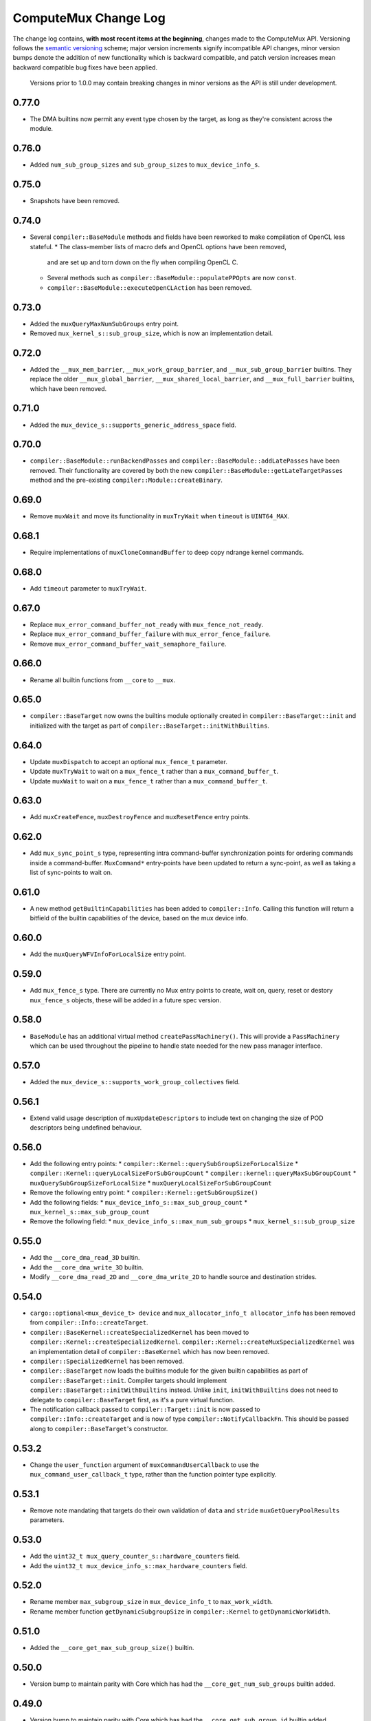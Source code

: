 ComputeMux Change Log
=====================

The change log contains, **with most recent items at the beginning**,
changes made to the ComputeMux API. Versioning follows the `semantic
versioning <http://semver.org/>`__ scheme; major version increments
signify incompatible API changes, minor version bumps denote the
addition of new functionality which is backward compatible, and patch
version increases mean backward compatible bug fixes have been applied.

   Versions prior to 1.0.0 may contain breaking changes in minor
   versions as the API is still under development.

0.77.0
------

* The DMA builtins now permit any event type chosen by the target, as long as
  they're consistent across the module.

0.76.0
------

* Added ``num_sub_group_sizes`` and ``sub_group_sizes`` to ``mux_device_info_s``.


0.75.0
------

* Snapshots have been removed.

0.74.0
------

* Several ``compiler::BaseModule`` methods and fields have been reworked to
  make compilation of OpenCL less stateful.
  * The class-member lists of macro defs and OpenCL options have been removed,
    and are set up and torn down on the fly when compiling OpenCL C.
  * Several methods such as ``compiler::BaseModule::populatePPOpts`` are now
    ``const``.
  * ``compiler::BaseModule::executeOpenCLAction`` has been removed.

0.73.0
------

* Added the ``muxQueryMaxNumSubGroups`` entry point.
* Removed ``mux_kernel_s::sub_group_size``, which is now an implementation
  detail.

0.72.0
------

* Added the ``__mux_mem_barrier``, ``__mux_work_group_barrier``, and
  ``__mux_sub_group_barrier`` builtins. They replace the older
  ``__mux_global_barrier``, ``__mux_shared_local_barrier``, and
  ``__mux_full_barrier`` builtins, which have been removed.

0.71.0
------

* Added the ``mux_device_s::supports_generic_address_space`` field.

0.70.0
------

* ``compiler::BaseModule::runBackendPasses`` and
  ``compiler::BaseModule::addLatePasses`` have been removed. Their
  functionality are covered by both the new
  ``compiler::BaseModule::getLateTargetPasses`` method and the pre-existing
  ``compiler::Module::createBinary``.

0.69.0
------

* Remove ``muxWait`` and move its functionality in ``muxTryWait`` when ``timeout`` is ``UINT64_MAX``.

0.68.1
------

* Require implementations of ``muxCloneCommandBuffer`` to deep copy
  ndrange kernel commands.

0.68.0
------

* Add ``timeout`` parameter to ``muxTryWait``.

0.67.0
------

* Replace ``mux_error_command_buffer_not_ready`` with ``mux_fence_not_ready``.
* Replace ``mux_error_command_buffer_failure`` with ``mux_error_fence_failure``.
* Remove ``mux_error_command_buffer_wait_semaphore_failure``.

0.66.0
------

* Rename all builtin functions from ``__core`` to ``__mux``.

0.65.0
------

* ``compiler::BaseTarget`` now owns the builtins module optionally created in
  ``compiler::BaseTarget::init`` and initialized with the target as part of
  ``compiler::BaseTarget::initWithBuiltins``.

0.64.0
------

* Update ``muxDispatch`` to accept an optional ``mux_fence_t`` parameter.
* Update ``muxTryWait`` to wait on a ``mux_fence_t`` rather than a
  ``mux_command_buffer_t``.
* Update ``muxWait`` to wait on a ``mux_fence_t`` rather than a
  ``mux_command_buffer_t``.

0.63.0
------

* Add ``muxCreateFence``, ``muxDestroyFence`` and ``muxResetFence`` entry
  points.

0.62.0
------

* Add ``mux_sync_point_s`` type, representing intra command-buffer
  synchronization points for ordering commands inside a command-buffer.
  ``MuxCommand*`` entry-points have been updated to return a sync-point, as well
  as taking a list of sync-points to wait on.

0.61.0
------

* A new method ``getBuiltinCapabilities`` has been added to ``compiler::Info``.
  Calling this function will return a bitfield of the builtin capabilities of
  the device, based on the mux device info.

0.60.0
------

* Add the ``muxQueryWFVInfoForLocalSize`` entry point.

0.59.0
------

* Add ``mux_fence_s`` type. There are currently no Mux entry points to create,
  wait on, query, reset or destory ``mux_fence_s`` objects, these will be added
  in a future spec version.

0.58.0
------

* ``BaseModule`` has an additional virtual method ``createPassMachinery()``.
  This will provide a ``PassMachinery`` which can be used throughout the pipeline
  to handle state needed for the new pass manager interface.

0.57.0
------

* Added the ``mux_device_s::supports_work_group_collectives`` field.

0.56.1
------

* Extend valid usage description of ``muxUpdateDescriptors`` to include
  text on changing the size of POD descriptors being undefined behaviour.

0.56.0
------

* Add the following entry points:
  * ``compiler::Kernel::querySubGroupSizeForLocalSize``
  * ``compiler::Kernel::queryLocalSizeForSubGroupCount``
  * ``compiler::kernel::queryMaxSubGroupCount``
  * ``muxQuerySubGroupSizeForLocalSize``
  * ``muxQueryLocalSizeForSubGroupCount``
* Remove the following entry point:
  * ``compiler::Kernel::getSubGroupSize()``
* Add the following fields:
  * ``mux_device_info_s::max_sub_group_count``
  * ``mux_kernel_s::max_sub_group_count``
* Remove the following field:
  * ``mux_device_info_s::max_num_sub_groups``
  * ``mux_kernel_s::sub_group_size``

0.55.0
------

* Add the ``__core_dma_read_3D`` builtin.
* Add the ``__core_dma_write_3D`` builtin.
* Modify ``__core_dma_read_2D`` and ``__core_dma_write_2D`` to handle source
  and destination strides.

0.54.0
------

* ``cargo::optional<mux_device_t> device`` and
  ``mux_allocator_info_t allocator_info`` has been removed from
  ``compiler::Info::createTarget``.
* ``compiler::BaseKernel::createSpecializedKernel`` has been moved to
  ``compiler::Kernel::createSpecializedKernel``.
  ``compiler::Kernel::createMuxSpecializedKernel`` was an implementation detail
  of ``compiler::BaseKernel`` which has now been removed.
* ``compiler::SpecializedKernel`` has been removed.
* ``compiler::BaseTarget`` now loads the builtins module for the given builtin
  capabilities as part of ``compiler::BaseTarget::init``. Compiler targets
  should implement ``compiler::BaseTarget::initWithBuiltins`` instead. Unlike
  ``init``, ``initWithBuiltins`` does not need to delegate to
  ``compiler::BaseTarget`` first, as it's a pure virtual function.
* The notification callback passed to ``compiler::Target::init`` is now passed
  to ``compiler::Info::createTarget`` and is now of type
  ``compiler::NotifyCallbackFn``. This should be passed along to
  ``compiler::BaseTarget``'s constructor.

0.53.2
------

* Change the ``user_function`` argument of ``muxCommandUserCallback`` to use the
  ``mux_command_user_callback_t`` type, rather than the function pointer type
  explicitly.

0.53.1
------

* Remove note mandating that targets do their own validation of ``data`` and
  ``stride`` ``muxGetQueryPoolResults`` parameters.

0.53.0
------

* Add the ``uint32_t mux_query_counter_s::hardware_counters`` field.
* Add the ``uint32_t mux_device_info_s::max_hardware_counters`` field.

0.52.0
------

* Rename member ``max_subgroup_size`` in ``mux_device_info_t`` to
  ``max_work_width``.
* Rename member function ``getDynamicSubgroupSize`` in ``compiler::Kernel`` to
  ``getDynamicWorkWidth``.

0.51.0
------

* Added the ``__core_get_max_sub_group_size()`` builtin.

0.50.0
------

* Version bump to maintain parity with Core which has had the
  ``__core_get_num_sub_groups`` builtin added.

0.49.0
------

* Version bump to maintain parity with Core which has had the
  ``__core_get_sub_group_id`` builtin added.

0.48.0
------

* Add the ``size_t mux_kernel_s::sub_group_size`` field.
* Add the ``cargo::expected<uint32_t, Result>
  compiler::Kernel::getSubGroupSize()`` method.

0.47.0
------

* Add the ``uint32_t mux_device_info_s::max_num_sub_groups`` field.
* Add the ``bool mux_device_info_s::sub_groups_support_ifp`` field.

0.46.0
------

* Add member ``scalable_vector_support`` to ``compiler::Info`` to represent that
  the compiler supports generating scalable vector code.
* Add member ``scalable_vectors`` to ``compiler::Options`` to indicate that the
  executable should be finalized with scalable vectors.

0.45.0
------

* Version bump to maintain parity with Core which has had the
  ``__core_dma_write_2D`` and ``__core_dma_write_2D`` builtins added.

0.44.0
------

* Initial release of the ComputeMux specification. The changelog for the Core
  specification has been duplicated here to preserve history.
* Remove the ``corePushBarrier`` entry point, which was rendered obsolete when
  command groups were guaranteed to execute in order.

0.43.1
------

* Add ``core_source_type_llvm_140`` and ``core_source_capabilities_llvm_140`` for
  supporting LLVM 14

0.43.0
------

* Add the ``coreCloneCommandGroup`` entry point.
* Add the ``bool core_device_info_s::can_clone_command_groups`` field.

0.42.1
------

* Relax thread-safety requirements of implementing ``coreFinalizeCommandGroup()``\ ,
  so that the entry-point is only thread-safe with respect to the same
  command-group handle rather than across all invocations.

0.42.0
------

* Add the ``coreUpdateDescriptors`` entry point.
* Add the ``bool core_device_info_s::descriptors_updatable`` field.

0.41.0
------

* Add the ``coreFinalizeCommandGroup`` entry point.

0.40.3
------

* Add ``core_source_type_llvm_130`` and ``core_source_capabilities_llvm_130`` for
  supporting LLVM version 13.0.0.

0.40.2
------

* Add ``core_source_type_llvm_120`` and ``core_source_capabilities_llvm_120`` for
  supporting LLVM version 12.0.0.

0.40.1
------

* Add the ``size_t __core_get_global_linear_id()`` builtin.
* Add the ``size_t __core_get_local_linear_id()`` builtin.
* Add the ``size_t __core_get_enqueued_local_size(uint)`` builtin.

0.40.0
------

* Remove ``host_pointer`` argument from ``coreAllocateMemory``.
* Remove ``core_allocation_type_use_host`` from ``core_allocation_type_e``.
* Rename ``core_allocation_capabilities_e`` enums
  ``core_allocation_capabilities_alloc_host`` to
  ``core_allocation_capabilities_coherent_host`` and
  ``core_allocation_capabilities_use_host`` to
  ``core_allocation_capabilities_cached_host``.

0.39.3
------

* Require stricter device capability ``core_allocation_capabilities_alloc_host``
  to support entry point ``coreCreateMemoryFromHost``\ , as this implies the device
  architecture has cache coherent memory with host.

0.39.2
------

* Forbid mapping already mapped memory objects with ``coreMapMemory``.
* Specify flushing cache coherent memory as a nop.
* Require ``core_memory_property_host_visible`` as a property of memory objects
  mapped with ``coreMapMemory``.

0.39.1
------

* Add a valid use clarification for ``coreCreateSpecializedKernel``.

0.39.0
------

* Add ``alignment`` argument to ``coreAllocateMemory`` to specify the minimum
  alignment for the allocated memory.
* Add ``handle`` member to ``core_memory_s`` to allow the host runtime a way to
  represent the underlying memory address.
* Add entry point ``coreCreateMemoryFromHost`` to allow APIs to create a
  ``core_memory_t`` device visible object from pre-allocated host memory.

0.38.7
------

* Rename the ``core_vectorization_order_e`` enum to ``core_work_item_order_e``\ ,
  and the enum values to match the ``work_item`` naming.
* Rename the ``vec_order`` field of ``core_executable_options_t`` to
  ``work_item_order``\ , to match the rename of ``-cl-wfv-order`` to ``-cl-wi-order``.
* Upgrade Guidance: ``utils::createHandleBarriersPass()`` must now be passed
  a parameter of type ``enum core_work_item_order_e`` to specify the work item
  dimension priority.

0.38.6
------

* Add ``core_vectorization_order_e`` enum type to represent vectorization
  priority order.
* Add ``vec_order`` field to ``core_executable_options_t`` struct for supporting
  the ``-cl-wfv-order`` extension.

0.38.5
------

* Add ``core_source_type_llvm_110`` and ``core_source_capabilities_llvm_110`` for
  supporting LLVM version 11.0.0.

0.38.4
------

* Add documentation for maximum built-in kernel name length.

0.38.3
------

* Add ``core_source_type_llvm_100`` and ``core_source_capabilities_llvm_100`` for
  supporting LLVM version 10.0.0.

0.38.2
------

* Add ``__core_usefast()`` and ``__core_isembeddedprofile()`` functions as required
  builtins that core targets must replace.
* Added ``core_floating_point_capabilities_full`` flag to
  ``core_floating_point_capabilities_e`` for IEEE-754 compliant representations.

0.38.1
------

* Add flags to ``core_executable_flags_e`` to represent the various OpenCL math
  optimization build options, namely:

  * ``core_executable_flags_mad_enable``
  * ``core_executable_flags_no_signed_zeroes``
  * ``core_executable_flags_unsafe_math_optimizations``
  * ``core_executable_flags_finite_math_only``

0.38.0
------

* Add ``compilation_options`` C string to ``core_device_info_s`` to hold custom
  build options provided by the device.
* Add ``core_executable_options_t`` struct which encapsulates the
  ``core_executable_flags_e`` bitfield and a C string for the name and value of
  any device specific build options passed by the user.
* Redefine ``core_executable_s`` struct to have a ``core_executable_options_t``
  member rather than the ``core_executable_flags_e`` bitfield.
* Redefine ``coreCreateBinaryFromSource()`` and ``coreCreateExecutable()`` to take
  a ``core_executable_options_t`` argument rather than a ``core_executable_flags_e``
  bitfield.

0.37.1
------

* Add ``core_executable_flags_prevec_loop`` and
  ``core_executable_flags_prevec_slp`` enum values to
  ``core_executable_flags_e`` for activation of "early vectorization" passes:

  * Loop Vectorization
  * SLP Vectorization
  * Load/Store Vectorization

0.37.0
------

* Core now accepts 3D descriptions of memory in the ``corePush*Region`` entry
  points, these layouts are passed down to the implementation.

  * Reduce the overhead significantly.
  * Redefine ``core_buffer_region_info_s`` to describe a buffer in 1D, 2D or 3D.
    This design is based on OpenCL's ``clEnqueue*BufferRect`` entry points.

0.36.0
------

* Add support for query counters, extending the mechanism for reporting
  performance statistics to the application by providing a configurable method
  for enabling a set of hardware counters alongside metadata which can be used
  by a profiling visualisation tool to describe the queried data.

  * Extend ``core_query_type_e`` to include ``core_query_type_counter``.
  * Add ``coreGetSupportedQueryCounters()`` to enable applications to discover the
    full list of supported query counters.
  * Add ``core_query_counter_t`` used to describe how to enable and interpret a
    query counter.
  * Add ``core_query_counter_description_t`` used to provide human readable
    metadata about a query counter.
  * Extend ``coreCreateQueryPool`` to accept an array of
    ``core_query_counter_config_t``\ s to select which query counters to enable
    *and* pass through additional target specific counter configuration if
    necessary.
  * Extend ``corePushBeginQuery``\ /\ ``corePushEndQuery`` to accept a ``query_count`` in
    addition to a ``query_index``\ , this allows multiple queries to be enabled at
    once.
  * Add ``core_query_counter_result_t`` used to return the result of a single
    query counter to the application using ``coreGetQueryPoolResults()``.

0.35.0
------

* Add support for queries, a mechanism for targets to report performance
  statistics to the application.

  * The ``core_query_pool_t`` object is used to store the query results,
    ``coreCreateQueryPool()`` and ``coreDestroyQueryPool()`` define the objects
    lifecycle, ``coreGetQueryPoolResults()`` is used to provide the results to the
    application.
  * The ``core_query_type_e`` enumeration defines a set of possible queries,
    currently only ``core_query_type_duration`` is supported and is intended to
    report the start and end timestamps of a command, results are reported using
    the ``core_query_duration_result_t`` object.
  * The ``corePushBeginQuery()`` and ``corePushEndQuery()`` entry points define the
    range of commands for which a ``core_query_pool_t`` is to be used in a
    ``core_command_group_t``\ , ``corePushResetQueryPool()`` is used to zero all query
    results in the spcified range within the ``core_query_pool_t``.

0.34.3
------

* Remove unnecessary member ``vectorize`` from ``core_kernel_t``.

0.34.2
------

* Fix ``core.xml`` comment to state that ``CL_DEVICE_NAME`` is matched with
  ``core_device_info_s::device_name``.

0.34.1
------

* Added ``core_source_capabilities_e::core_source_capabilities_llvm_any`` bit
  mask to match any of the LLVM source capability bits.

0.34.0
------

* Add support for custom buffer descriptors, this allows passing through
  arbitrary data from the user to the Core target in addition to the address
  space provided by the compiler frontend. This includes:

  * The ``custom_buffer_capabilities`` data member of ``core_device_info_s``
    describing which custom buffer capabilities the Core target supports.
  * The ``core_custom_capabilities_e`` enumeration of custom buffer capabilities.
  * The ``core_descriptor_info_custom_buffer_s`` structure to describe the custom
    buffer to the Core target.
  * The ``core_descriptor_info_type_custom_buffer`` enumeration value to specify
    that a descriptor is a custom buffer.

0.33.1
------

* Clarify that whitespace characters other than `` `` are not supported in
  built-in kernel declarations.

0.33.0
------

* Unify snapshot descriptions to favor snapshot "stages" over snapshot "points".
  Rename:

  * ``coreListSnapshotPoints`` to ``coreListSnapshotStages``
  * ``coreSetSnapshotPoint`` to ``coreSetSnapshotStage``

* Specify that passing an invalid snapshot stage name to ``coreSetSnapshotStage``
  **must** return ``core_error_malformed_parameter``.
* Remove ``core_snapshot_type_none`` to make it harder to set an invalid format.
* Rename ``core_snapshot_type_e`` to ``core_snapshot_format_e`` to unify how the
  format information is called and used.
* Introduce ``core_snapshot_format_default`` to unify how the format information
  is used.
* Re-order the parameters of ``coreSetSnapshotStage``\ , i.e., move the
  ``snapshot_format`` parameter before the ``snapshot_callback`` parameter.

0.32.3
------

* Added built-in kernel usage section to the Core ``spec.md`` document.

0.32.2
------

* Clarify syntax for built-in kernel declarations.
* Clarify that ``build_flags`` have no effect on ``coreCreateExecutable`` when the
  source type is ``core_source_type_builtin_kernel``.

0.32.1
------

* Clarify that Core implementations of command groups **must not** access
  signal semaphores of completed command groups they depend on.

0.32.0
------

* Add ``core_callback_info_t`` to support implementations providing detailed
  messages to users about API usage.
* Change ``<client>CreateFinalizer`` to take a ``core_callback_info_t`` parameter to
  support provision of detailed messages about compilation.
* Change ``<client>CreateCommandGroup`` to take a ``core_callback_info_t`` parameter
  to support provision of detailed messages about command execution.

0.31.4
------

* Clarify the error return codes of ``coreCreateExecutable`` and
  ``coreCreateBinaryFromSource`` for unknown or invalid ``source_type`` arguments.

0.31.3
------

* Clarify the valid usage of permitted actions in the ``user_function`` callback
  of ``coreDispatch``.
* Clarify when a command group passed to ``coreDispatch`` is considered complete.

0.31.2
------

* Add allocator validity check to ``id.h`` and rename it to ``utils.h``.

0.31.1
------

* Weaken requirement that host-side allocations **must** use the user
  provided allocator to that they **should** use it. This enables use of
  third-party libraries, like LLVM or the C standard library, which do not
  support user provided allocators and should not affect existing target
  implementations.

0.31.0
------

* Supersede ``generate_core_header`` with ``add_core_target``\ , this also simplifies
  the mechanism by which targets register themselves and how they specify their
  capabilities in addition to creating a CMake target to generate the core
  target header.
* Add ``add_core_cross_compilers`` which simplifies the mechanism for registering
  a targets cross-compilers with the ``cross`` target.

0.30.0
------

* Add requirement that commands in a command group must be executed in the order
  they were pushed onto the command group, making command groups in-order.
* Add addition valid usage requirements for the usage ``core_semaphore_t``
  defining when it can be reset and destroyed relating to the lifetime of a
  ``coreDispatch()``.

0.29.2
------

* Changed ``builtin_kernel_names`` to ``builtin_kernel_declarations`` to better
  represent what information is contained.

0.29.1
------

* Numerous clarifications and inconsistencies corrected in the specification and
  Doxygen comments of ``core.h``.

0.29.0
------

* Add ``core_device_type_compiler`` to ``core_device_type_e`` to represent a target
  which only implements the compilation entry points for use in compiling
  offline and cross-compiled kernels.
* Change ``core_device_type_e`` enumerations to make them usable in a bitfield and
  add ``core_device_type_all`` for selecting all device types.
* Change ``coreGetDeviceInfos`` to take a bitfield of ``core_device_type_e`` in
  order to selectively initialize only desired devices.

0.28.4
------

* Changed type of ``device`` member variable in ``core_finalizer_s`` from
  ``core_device_t`` to ``core_device_info_t``.

0.28.3
------

* Add ``core_source_type_llvm_80`` and ``core_source_capabilities_llvm_80`` for
  supporting LLVM version 8.0.0.

0.28.2
------

* Add back in the removed ``id`` member from the ``core_device_s`` struct to fix
  compilation failures in ``coreSelect.h`` when multiple targets are registered.

0.28.1
------

* Add support for builtin kernels to core.
* Added ``core_source_type_unknown``\ , ``core_source_type_builtin_kernel`` and
  ``core_source_capabilities_builtin_kernel`` to ``core_source_type_e`` and
  ``core_source_capabilities_e``.
* Added ``core_source_type_builtin_kernel`` as one of the supported types to
  ``coreCreateExecutable`` for creation of a ``core_executable`` with builtin kernels.
* Reordered values in ``core_source_type_e`` and ``core_source_capabilities_e``.

0.28.0
------

* Changed ``coreCreateFinalizer`` and ``coreDestroyFinalizer`` entrypoints to take
  ``core_device_info_t``\ s instead of ``core_device_t``\ s.
* Added a new type ``core_binary_t``.
* Removed ``coreGetBinary`` and replaced it with a new
  ``coreCreateBinaryFromExecutable`` entrypoint.
* Added ``coreCreateBinaryFromSource`` entrypoint for offline/cross-compilation
  support.
* Added a matching ``coreDestroyBinary`` to destroy binaries created by the above
  two functions.

0.27.0
------

* Separate device enumeration from initialization by adding a new structure:
  ``core_device_info_t``\ , and a new function: ``coreGetDeviceInfos``.
* ``coreCreateDevices`` hook API has changed - a new hook for ``coreGetDeviceInfos``
  was added, which has an almost identical interface to the existing
  ``coreCreateDevices`` hook.

0.26.1
------

* Add ``core_executable_flags_dma_never`` and
  ``core_executable_flags_vectorize_never`` enum values to
  ``core_executable_flags_e``\ , so that the core implementations are informed of
  whether the user chose explicitly to enable/disable these optimizations, or
  if the default behavior is to be used when neither the ``never`` nor ``always``
  flags are present.

0.26.0
------

* Add member ``endianness`` to ``core_device_t`` to represent whether the device
  is big- or little-endian.

0.25.0
------

* Change to CMake to build only the required builtins based on target
  capabilities. Capabilities must be reported in a ``<target_name>_CAPABILITIES``
  variable.

0.24.2
------

* Change the CMake mechanism to generate ``<client>`` API headers, it is now
  possible to override the ``clang-format`` executable used during header
  generation.

0.24.1
------

* Change references to ``command_buffer`` in Doxygen documentation and parameter
  variable names to ``command_group``.

0.24.0
------

* Add member ``dma_optimizable`` to ``core_device_t`` to represent that DMA
  optimizations can be performed for this device.
* Add ``core_executable_flags_dma_always`` to ``core_executable_flags_e`` to
  represent that DMA optimizations must be performed.

0.23.0
------

* Add a new command ``<client>ResetSemaphore()`` to reset a semaphore such that it
  has no previous signalled state.

0.22.5
------

* Add member ``image2d_array_writes`` to ``core_device_t``.

0.22.4
------

* Add member ``integer_capabilities`` to ``core_device_t``.
* Add enum ``core_integer_capabilities_e``.

0.22.3
------

* Add member ``vectorizable`` to ``core_device_t`` to represent that vectorization
  can be performed for this device.
* Add member ``vectorize`` to ``core_kernel_t``.
* Add ``core_executable_flags_vectorize_always`` to ``core_executable_flags_e`` to
  represent that vectorization must be performed.

0.22.2
------

* Add ``core_executable_flags_denorms_may_be_zero`` to ``core_executable_flags_e``
  to represent that denormal floats may be flushed to zero.

0.22.1
------

* Added member ``local_memory_size`` to ``core_kernel_t``.

0.22.0
------

* Add a new command ``<client>PushBarrier()`` to enforce the execution order of
  commands within a command group.

0.21.0
------

* Add a ``core_finalizer_t`` argument to ``<client>DestroyExecutable()``\ ,
  ``<client>DestroyKernel()`` and ``<client>DestroyScheduledKernel()``. Note that
  ``<client>DestroySpecializedKernel()`` does **not** take a ``core_finalizer_t``.

0.20.5
------

* Add ``core_source_type_llvm_70`` and ``core_source_capabilities_llvm_70`` for
  supporting LLVM version 7.0.0.

0.20.4
------

* Remove dead symbol references in Doxygen documentation.

0.20.3
------

* Add ``allocation_size`` to ``core_device_s`` to represent the maximum size of a
  single memory allocation.

0.20.2
------

* Add ``__core_get_work_dim()``\ , ``__core_get_group_id()``\ ,
  ``__core_get_global_id()``\ , ``__core_get_local_id()``\ , ``__core_get_num_groups()``\ ,
  ``__core_get_global_size()``\ , ``__core_get_local_size()``\ ,
  ``__core_get_global_offset()``\ , ``__core_full_barrier()``\ ,
  ``__core_shared_local_barrier()``\ , and ``__core_global_barrier()``\ , required
  builtins that core targets must replace.

0.20.1
------

* Add ``core_source_type_llvm_60`` and ``core_source_capabilities_llvm_60`` for
  supporting the latest version of LLVM.

0.20.0
------

* Add ``<client>PushReadBufferRegions()`` to allow for multiple regions within a
  source buffer to be copied to a destination host pointer.
* Add ``<client>WriteCopyBufferRegions()`` to allow for multiple regions within a
  host pointer to be copied to a destination buffer.
* Add ``<client>PushCopyBufferRegions()`` to allow for multiple regions within a
  source buffer to be copied to a destination buffer.
* Add ``core_buffer_regions_info_s`` as a helper struct to specify to the new
  entry points above what source offset, destination offset, and size to use for
  each region.

0.19.2
------

* Add ``max_subgroup_size`` to ``core_device_s`` to represent the maximum subgroup
  size for kernels on a device, and ``dynamic_subgroup_size`` to
  ``core_scheduled_kernel_s`` to represent the actual subgroup size for that
  scheduled kernel.

0.19.1
------

* Add ``core_source_type_llvm_50`` to ``core_source_flags_e`` to allow input
  binaries to be from LLVM 5.0.
* Add ``core_source_capabilities_llvm_50`` to ``core_source_capabilities_e`` to
  allow input binaries to be from LLVM 5.0.

0.19.0
------

* Add ``core_device_t`` argument to create entry points which were not already
  passed a device making the API consistent across all create and destroy
  functions.

0.18.1
------

* Add ``__core_dma_read_1d()``\ , ``__core_dma_read_2d()``\ , and ``__core_dma_wait()``
  functions as builtins that core targets must replace if they use the automatic
  DMA.

0.18.0
------

* Add ``core_allocator_info`` argument to all entry points which perform host
  allocations to support Vulkan style user allocator override.
* Change order of entry points so that ``<client>Create<Object>`` is directly
  before ``<client>Destroy<Object>``.

0.17.3
------

* Add ``compute_units`` to ``core_device_s`` to let implementations pass information
  on how many compute units their device has.

0.17.2
------

* Add ``device_priority`` to ``core_device_s``. This is used to keep track of device
  priorities when returning default devices.

0.17.1
------

* Add ``__core_isftz()`` function as a required builtin that core targets must
  replace.

0.17.0
------

* Add support for multiple memory heaps.
* Add ``supported_heaps`` bitfield to ``core_memory_requirements_s`` allowing the
  client target to state which heaps are supported for a specific buffer or
  image.
* Change ``core_buffer_t`` to have a ``memory_requirements`` data member, replacing
  ``size`` and adding support for specifying ``alignment`` and ``supported_heaps``.
* Add ``heap`` argument to ``<client>AllocateMemory`` to specify the heap to
  allocate memory from.

0.16.0
------

* Added ``native_vector_width`` and ``preferred_vector_width`` to ``core_device_t`` to
  let devices expose what vector width (in bytes) their hardware is, and what
  size of vectors they would prefer implementations give them.

0.15.0
------

* Added ``preferred_local_size_x``\ , ``preferred_local_size_y``\ , and
  ``preferred_local_size_z`` to ``core_kernel_t`` to let implementations pass
  information on what would be a suitable local work group size to use for a
  given kernel.

0.14.0
------

* Removed ``<client>PushTerminate()`` as it put a higher burden on client targets
  than was necessary.

0.13.0
------

* Add ``<client>GetBinary()`` to retrieve the binary representation of a
  ``core_executable_t``.
* Add ``core_source_type_binary`` to ``core_source_flags_e`` to allow the input to
  be a binary for the given core target.
* Add ``core_source_capabilities_binary`` to ``core_source_capabilities_e`` to allow
  a core target to advertise it can support creating executables from binaries.
* Rename ``<client>CreateQueue()`` to ``<client>GetQueue()`` and change the function
  signature to take two extra parameters for the queue type and index.
  ``core_queue_t``\ 's now belong to the device, and are queried from the device,
  rather than an arbitrary number of them being created (which simplifies the
  engineering effort required by our customers).
* Add new enum ``core_queue_type_e`` to denote all possible types of queue we can
  support - at present this only contains ``core_queue_type_compute``\ , but is
  available for extension later.
* Add new field to ``core_device_t`` to query the number of queues of each
  ``core_queue_type_e`` a device supports.
* Remove ``<client>DestroyQueue()``\ , as queues are now implicitly destroyed when
  the device they were retrieved from is destroyed.

0.12.4
------

* Fix bug in ``core::util::allocator::create`` where references were not correctly
  passed through to the constructor of the object being created.

0.12.3
------

* Add ``core_source_type_llvm_40`` to ``core_source_flags_e`` to allow input
  binaries to be from LLVM 4.0.
* Add ``core_source_capabilities_llvm_40`` to ``core_source_capabilities_e`` to
  allow input binaries to be from LLVM 4.0.

0.12.2
------

* Add ``core_executable_flags_no_opt`` to ``core_executable_flags_e``.
* Change semantics of ``core_executable_flags_debug`` to mean built with debug
  info.

0.12.1
------

* Add ``core_executable_flags_soft_math`` to ``core_executable_flags_e`` to force
  finalization to occur using software math builtins.

0.12.0
------

* Add ``max_work_group_size_x``\ , ``max_work_group_size_y`` and
  ``max_work_group_size_z`` to ``core_device_t``.

0.11.1
------

* Add ``CORE_NULL_ID`` preprocessor definition to be used by clients when
  initializing ``core_<object>_s::id``.

0.11.0
------

* Add ID types ``core_id_t``\ , ``core_object_id_t``\ , ``core_target_id_t``.
* Generate ``core_target_id_e`` enum in ``core/coreConfig.h`` from list of
  registered targets.
* Add ``core_id_t id`` member to all objects created by clients.
* Add missing ``core_device_t`` parameter to ``<client>ListSnapshotPoints``.
* Add ``core/util/id.h`` utility header for working with object ID's.

0.10.0
------

* Added ``builtins_type``\ , ``builtins``\ , and ``builtins_length`` parameters to
  ``<client>CreateFinalizer()`` to pass the compute APIs standard library to the
  core client target for linking. Client targets must now link in the builtin
  function definitions themselves to use our provided implementations. By moving
  the responsibility for linking to the client target, clients now have a
  mechanism to intercept any of the builtin functions with target specific
  optimizations, before linking in any remaining builtins that the client does
  not have optimized support for.

0.9.0
-----

* Remove no longer required ``page_size`` from ``core_device_t``.
* Renamed ``core_descriptor_info_shared_scratch_s`` to
  ``core_descriptor_info_shared_local_buffer_s`` to be more consistent with our
  naming.
* Renamed ``core_descriptor_info_type_shared_scratch`` to
  ``core_descriptor_info_type_shared_local_buffer`` to be more consistent with our
  naming.

0.8.1
-----

* Add overload to ``core::allocator::alloc()`` which takes a non-template
  alignment parameter.

0.8.0
-----

* Add ``image3d_writes`` flag to ``core_device_s`` to signify support for writing to
  3D images.

0.7.0
-----

* Add ``<client>FlushMappedMemoryToDevice()`` to synchronize device memory with
  data currently residing in host memory.
* Add ``<client>FlushMappedMemoryFromDevice()`` to synchronize host memory with
  data currently residing in device memory.
* Remove ``flags`` parameter to ``coreMapMemory()``\ , use
  ``<client>FlushMappedMemoryToDevice()`` and
  ``<client>FlushMappedMemoryFromDevice()`` to perform flushing instead.
* Remove ``core_mapping_type_e``\ , ``coreMapMemory()`` and ``coreUnmapMemory()`` are no
  longer required to synchronize memory.

0.6.2
-----

* Remove ``max_instructions_issued_per_cycle`` from ``core_device_s`` as it is no
  longer a required (or useful) piece of functionality to require our customers
  to guestimate.

0.6.1
-----

* Change ``core_source_type_e`` and ``core_source_capabilities_e`` to be the LLVM
  version of the bitcode module being passed in (which more correctly fits our
  usage).
* LLVM bitcode modules being passed in with ``core_source_type_llvm_38`` and
  ``core_source_type_llvm_39`` must have the "unknown-unknown-unknown" target
  triple now.

0.6.0
-----

* Add function ``<client>ListSnapshotPoints`` to retrieve the list of compilation
  stages snapshots can be taken at in partner code.
* Add function ``<client>SetSnapshotPoint`` to set a snapshot point in partner
  code.
* Add enum ``core_snapshot_type_e`` to describe snapshot formats.
* Add typedef ``core_snapshot_callback_t`` to describe the function prototype for
  the callback invoked when a snapshot point is hit.

0.5.0
-----

* Add struct ``core_semaphore_s`` representing a device semaphore object.
* Add function ``<client>CreateSemaphore`` to create device semaphore objects.
* Add function ``<client>DestroySemaphore`` to destroy device semaphore objects.
* Add function ``<client>TryWait`` to try and wait on command groups.
* Change ``<client>Dispatch`` to include two arrays of semaphores, one to wait on
  before beginning execution of the command group, and one to signal when the
  command group has completed executing.
* Change ``<client>Dispatch`` to include a command group complete callback and
  user data.
* Add ``core_error_command_group_failure`` to ``core_error_e`` enum to signal that a
  command group that was waited on failed.
* Add ``core_error_command_group_wait_semaphore_failure`` to ``core_error_e`` enum
  to signal that a command group that was waiting on another command group via a
  semaphore failed because the other command group failed.
* Add ``core_error_command_group_not_ready`` to ``core_error_e`` enum to signal that
  a command group that was waited on was not yet complete.
* Add extra parameter to ``<client>PushFillImage`` to specify the size of the user
  memory being passed in as the color parameter.
* Add function ``<client>PushTerminate`` to signal that a command group should
  terminate, and any semaphore in the chain of waits on it, should not execute.
* Add function ``<client>ResetCommandGroup`` to reset a command group such that it
  has no previous commands enqueued within it.

0.4.0
-----

* Add struct ``core_image_s`` representing a device image object.
* And struct ``core_sampler_s`` representing a device sampler object.
* Update struct ``core_device_s`` to contain the devices image capabilities.
* Change enum ``core_memory_type_e`` into ``core_memory_property_e`` to describe the
  desired memory properties for an allocation, ``core_memory_type_e`` was too
  restrictive and did not allow implementation of
  ``CL_MEM_OBJECT_IMAGE1D_BUFFER``.
* Add struct ``core_memory_requirements_s`` to describe the device memory
  allocation requirements of a ``core_buffer_t`` or a ``core_image_t``.
* Add struct ``core_offset_3d_t`` to describe the offset into an image.
* Add struct ``core_extent_3d_t`` to describe the region of an image.
* Add enum ``core_image_type_e`` to describe the type of an image.
* Add enum ``core_image_format_e`` to describe the format on an image.
* Add enum values ``core_descriptor_info_type_image`` and
  ``core_descriptor_info_type_sampler`` to ``core_descriptor_info_type_e``.
* Add enum ``core_address_mode_e`` to describe sampler addressing modes.
* Add enum ``core_filter_mode_e`` to describe sampler filter modes.
* Change ``<client>AllocateMemory`` to accept a bitfield of
  ``core_memory_property_e``
* Add function ``<client>CreateImage`` to create device image objects.
* Add function ``<client>DestroyImage`` to destroy device image objects.
* Add function ``<client>BindImageMemory`` to bind device memory to an image
  object.
* Add function ``<client>GetSupportedImageFormats`` to query the device for
  supported image formats.
* Add function ``<client>PushReadImage`` to read an image in a command group.
* Add function ``<client>PushWriteImage`` to write an image in a command group.
* Add function ``<client>PushFillImage`` to fill an image in a command group.
* Add function ``<client>PushCopyImage`` to copy and image to another in a command
  group.
* Add function ``<client>PushCopyImageToBuffer`` to copy an image to a buffer in a
  command group.
* Add function ``<client>PushCopyBufferToImage`` to copy a buffer to an image in a
  command group.

0.3.1
-----

* Fixed ``core_memory_type_e`` - it should have been a bitfield.
* Fixed core.h C compilation issue (enum types are called ``enum <type>``).

0.3.0
-----

* Added enum ``core_executable_flags_e`` for build flags.
* Added ``build_flags`` field to executable representing compilation/linking
  options set for the module.
* Added ``build_flags`` parameter to function ``<client>CreateExecutable``.

0.2.0
-----

* Add handle ``core_memory_t`` to take sole ownership of device memory allocations
  in preparation for image support.
* Add struct ``core_memory_s``.
* Add functions ``<client>AllocateMemory`` and ``<client>FreeMemory`` to handle
  device memory allocations.
* Add function ``<client>BindBufferMemory`` to associate a device memory
  allocation with a buffer object. This also adds first class support to the API
  for ``clCreateSubBuffer``.
* Add enum ``core_memory_type_e`` used to specify if an allocation should support
  buffers, images, or both buffers and images. Add typedef to the definition to
  allow passing as a function parameter.
* Combine ``core_buffer_mapping_type_e`` and ``core_buffer_unmapping_type_e`` and
  rename the enum to ``core_mapping_type_e``. Add typedef to definition to allow
  passing as a function parameter.
* Simplify function ``<client>CreateBuffer`` to remove allocation specific
  parameters.
* Add ``core_device_t`` parameter to function ``<client>DestroyBuffer``.
* Remove functions ``<client>MapBuffer`` and ``<client>UnmapBuffer``\ , this
  functionality now applies to ``core_memory_t`` allocations.
* Add functions ``<client>MapMemory`` and ``<client>UnmapMemory`` replacing the
  buffer specific variety.
* Remove member ``device`` from struct ``core_buffer_s``\ , ``device`` is now passed to
  API functions instead.

0.1.3
-----

* Fix documentation for API function ``<client>CreateSpecializedKernel``.

0.1.2
-----

* Removed ``CORE_DEVICE_KHRONOS_CODEPLAY_ID`` and
  ``CORE_DEVICE_KHRONOS_CODEPLAY_NAME`` as they are specific to the Codeplay
  backends.
* Added enum ``core_floating_point_capabilities_e`` for floating point support.
* Added ``half_capabilities`` to device for what half floating point mode is
  supported.
* Added ``float_capabilities`` to device for what floating point mode is
  supported.
* Added ``double_capabilities`` to device for what double floating point mode is
  supported.
* Added enum ``core_shared_local_memory_type_e`` for local memory types.
* Added ``shared_local_memory_type`` to device for the type of shared local memory
  the device supports.
* Added ``shared_local_memory_size`` to device for the size of the shared local
  memory the device has.

0.1.1
-----

* Added enum ``core_cache_capabilities_e`` for read/write caching.
* Added ``cache_capabilities`` field to device for what caching is supported.
* Added ``cache_size`` field to device for the size of the cache supported.
* Added ``cacheline_size`` field to device for the length of a line within the
  cache.

0.1.0
-----

* Replace ``<client>_hook`` with ``<client>CreateDevices``\ , adding support for
  multiple devices per target.

0.0.0
-----

* Add version to XML schema and generated headers.
* Add compile time check for matching versions of all registered targets.

